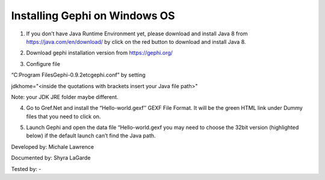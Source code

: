 Installing Gephi on Windows OS
==============================

1. If you don’t have Java Runtime Environment yet, please download and install Java 8 from https://java.com/en/download/ by click on the red button to download and install Java 8. 

.. image:: ../images/GephiWindow1.png
    :width: 480px
    :align: center
    :height: 400px
    :alt: Verify python installation

2. Download gephi installation version from https://gephi.org/

.. image:: ../images/GephiWindow2.png
    :width: 480px
    :align: center
    :height: 400px
    :alt: Verify python installation

3. Configure file 

“C:\Program Files\Gephi-0.9.2\etc\gephi.conf” by setting 

jdkhome="<inside the quotations with brackets insert your Java file path>" 

Note: your JDK JRE folder maybe different. 

.. image:: ../images/GephiWindow3.png
    :width: 480px
    :align: center
    :height: 400px
    :alt: Verify python installation

4. Go to Gref.Net and install the “Hello-world.gexf’’ GEXF File Format. It will be the green HTML link  under Dummy files that you need to click on.

.. image:: ../images/GephiWindow4.png
    :width: 520px
    :align: center
    :height: 400px
    :alt: Verify python installation
    
5.	Launch Gephi and open the data file “Hello-world.gexf you may need to choose the 32bit version (highlighted below) if the default launch can’t find the Java path.
   
.. image:: ../images/GephiWindow5.png
    :width: 480px
    :align: center
    :height: 400px
    :alt: Verify python installation
    
    It should look like something similar to this. If you press the T at the bottom left-hand corner. It will print out the text "Hello World” at the nodes.

.. image:: ../images/GephiWindow6.png
    :width: 480px
    :align: center
    :height: 400px
    :alt: Verify python installation




Developed by: Michale Lawrence 

Documented by: Shyra LaGarde

Tested by: -
